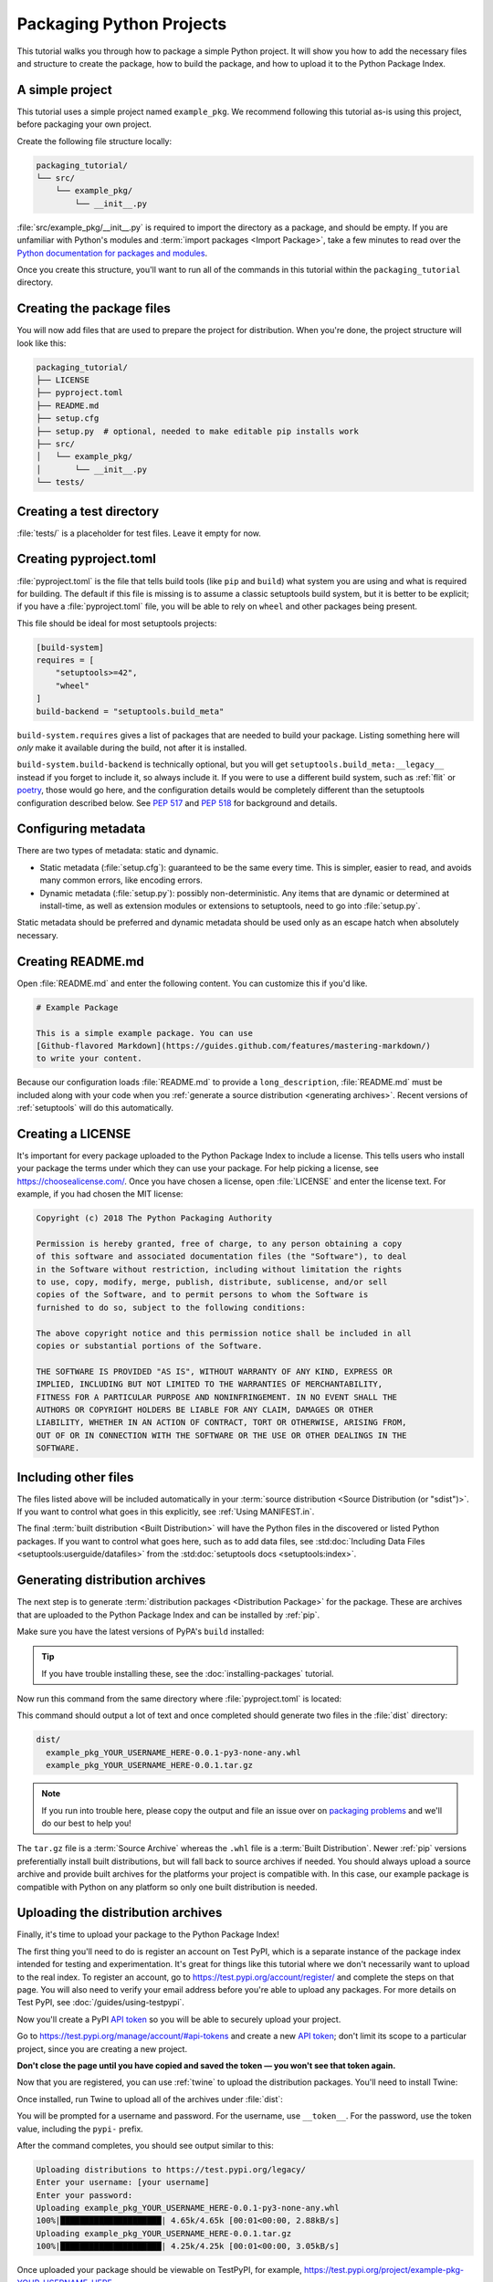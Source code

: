Packaging Python Projects
=========================

This tutorial walks you through how to package a simple Python project. It will
show you how to add the necessary files and structure to create the package, how
to build the package, and how to upload it to the Python Package Index.


A simple project
----------------

This tutorial uses a simple project named ``example_pkg``.  We recommend
following this tutorial as-is using this project, before packaging your own
project.

Create the following file structure locally:

.. code-block:: text

    packaging_tutorial/
    └── src/
        └── example_pkg/
            └── __init__.py

:file:`src/example_pkg/__init__.py` is required to import the directory as a
package, and should be empty. If you are unfamiliar with Python's modules and
:term:`import packages <Import Package>`, take a few minutes to read over the
`Python documentation for packages and modules`_.

Once you create this structure, you'll want to run all of the commands in this
tutorial within the ``packaging_tutorial`` directory.

.. _Python documentation for packages and modules:
    https://docs.python.org/3/tutorial/modules.html#packages


Creating the package files
--------------------------

You will now add files that are used to prepare the project for distribution.
When you're done, the project structure will look like this:

.. code-block:: text

    packaging_tutorial/
    ├── LICENSE
    ├── pyproject.toml
    ├── README.md
    ├── setup.cfg
    ├── setup.py  # optional, needed to make editable pip installs work
    ├── src/
    │   └── example_pkg/
    │       └── __init__.py
    └── tests/


Creating a test directory
-------------------------

:file:`tests/` is a placeholder for test files. Leave it empty for now.


Creating pyproject.toml
-----------------------

:file:`pyproject.toml` is the file that tells build tools (like ``pip`` and
``build``) what system you are using and what is required for building. The
default if this file is missing is to assume a classic setuptools build system,
but it is better to be explicit; if you have a :file:`pyproject.toml` file, you
will be able to rely on ``wheel`` and other packages being present.

This file should be ideal for most setuptools projects:


.. code-block:: toml

    [build-system]
    requires = [
        "setuptools>=42",
        "wheel"
    ]
    build-backend = "setuptools.build_meta"


``build-system.requires`` gives a list of packages that are needed to build your
package. Listing something here will *only* make it available during the build,
not after it is installed.

``build-system.build-backend`` is technically optional, but you will get
``setuptools.build_meta:__legacy__`` instead if you forget to include it, so
always include it. If you were to use a different build system, such as
:ref:`flit` or `poetry`_, those would go here, and the configuration details
would be completely different than the setuptools configuration described
below. See :pep:`517` and :pep:`518` for background and details.


Configuring metadata
--------------------

There are two types of metadata: static and dynamic.

* Static metadata (:file:`setup.cfg`): guaranteed to be the same every time. This is
  simpler, easier to read, and avoids many common errors, like encoding errors.
* Dynamic metadata (:file:`setup.py`): possibly non-deterministic. Any items that are
  dynamic or determined at install-time, as well as extension modules or
  extensions to setuptools, need to go into :file:`setup.py`.

Static metadata should be preferred and dynamic metadata should be used only as
an escape hatch when absolutely necessary.


.. tab:: :file:`setup.cfg` (static)

    :file:`setup.cfg` is the configuration file for :ref:`setuptools`. It tells
    setuptools about your package (such as the name and version) as well as which
    code files to include. Eventually much of this configuration may be able to move
    to :file:`pyproject.toml`.

    Open :file:`setup.cfg` and enter the following content. Update the package name
    to include your username (for example, ``example-pkg-theacodes``), this ensures
    that you have a unique package name and that your package doesn't conflict with
    packages uploaded by other people following this tutorial.

    .. code-block:: python

        [metadata]
        # replace with your username:
        name = example-pkg-YOUR-USERNAME-HERE
        version = 0.0.1
        author = Example Author
        author_email = author@example.com
        description = A small example package
        long_description = file: README.md
        long_description_content_type = text/markdown
        url = https://github.com/pypa/sampleproject
        project_urls =
            Bug Tracker = https://github.com/pypa/sampleproject/issues
        classifiers =
            Programming Language :: Python :: 3
            License :: OSI Approved :: MIT License
            Operating System :: OS Independent

        [options]
        package_dir =
            = src
        packages = find:
        python_requires = >=3.6

        [options.packages.find]
        where = src

    There are a `variety of metadata and options
    <https://setuptools.readthedocs.io/en/latest/userguide/declarative_config.html>`_
    supported here. This is in configparser format; do not place quotes around values.
    This example package uses a relatively minimal set of metadata:

    - ``name`` is the *distribution name* of your package. This can be any name as
      long as it only contains letters, numbers, ``_`` , and ``-``. It also must not
      already be taken on pypi.org. **Be sure to update this with your username,**
      as this ensures you won't try to upload a package with the same name as one
      which already exists.
    - ``version`` is the package version. See :pep:`440` for more details on
      versions. You can use ``file:`` or ``attr:`` directives to read from a file or
      package attribute.
    - ``author`` and ``author_email`` are used to identify the author of the
      package.
    - ``description`` is a short, one-sentence summary of the package.
    - ``long_description`` is a detailed description of the package. This is
      shown on the package detail page on the Python Package Index. In
      this case, the long description is loaded from :file:`README.md` (which is
      a common pattern) using the ``file:`` directive.
    - ``long_description_content_type`` tells the index what type of markup is
      used for the long description. In this case, it's Markdown.
    - ``url`` is the URL for the homepage of the project. For many projects, this
      will just be a link to GitHub, GitLab, Bitbucket, or similar code hosting
      service.
    - ``project_urls`` lets you list any number of extra links to show on PyPI.
      Generally this could be to documentation, issue trackers, etc.
    - ``classifiers`` gives the index and :ref:`pip` some additional metadata
      about your package. In this case, the package is only compatible with Python
      3, is licensed under the MIT license, and is OS-independent. You should
      always include at least which version(s) of Python your package works on,
      which license your package is available under, and which operating systems
      your package will work on. For a complete list of classifiers, see
      https://pypi.org/classifiers/.

    In the options category, we have controls for setuptools itself:

    - ``package_dir`` is a mapping of package names and directories.
      An empty package name represents the "root package" --- the directory in
      the project that contains all Python source files for the package --- so
      in this case the ``src`` directory is designated the root package.
    - ``packages`` is a list of all Python :term:`import packages <Import
      Package>` that should be included in the :term:`Distribution Package`.
      Instead of listing each package manually, we can use the ``find:`` directive
      to automatically discover all packages and subpackages and
      ``options.packages.find`` to specify the ``package_dir`` to use. In this
      case, the list of packages will be ``example_pkg`` as that's the only
      package present.
    - ``python_requires`` gives the versions of Python supported by your
      project. Installers like pip will look back though older versions of
      packages until it finds one that has a matching Python version.

    There are many more than the ones mentioned here. See
    :doc:`/guides/distributing-packages-using-setuptools` for more details.

    If you create a :file:`setup.py` file, this will enable direct interaction
    with :file:`setup.py` (which generally should be avoided), and editable
    installs. This file used to be required, but can be omitted in modern
    setuptools.

    .. warning::

        If you include the file, you **must have** a call to :func:`setup()` in it,
        even if there are no arguments:

        .. code-block:: python

           import setuptools

           setuptools.setup()

    Anything you set in :file:`setup.cfg` can instead be set via keyword argument to
    :func:`setup()`; this enables computed values to be used. You will also need
    :func:`setup()` for setting up extension modules for compilation. Currently,
    having this file also is required if you want to use editable installs with pip.


.. tab:: :file:`setup.py` (dynamic)

    :file:`setup.py` is the build script for :ref:`setuptools`. It tells setuptools
    about your package (such as the name and version) as well as which code files
    to include.

    Open :file:`setup.py` and enter the following content. Update the package name
    to include your username (for example, ``example-pkg-theacodes``), this ensures
    that you have a unique package name and that your package doesn't conflict with
    packages uploaded by other people following this tutorial.

    .. code-block:: python

        import setuptools

        with open("README.md", "r", encoding="utf-8") as fh:
            long_description = fh.read()

        setuptools.setup(
            name="example-pkg-YOUR-USERNAME-HERE", # Replace with your own username
            version="0.0.1",
            author="Example Author",
            author_email="author@example.com",
            description="A small example package",
            long_description=long_description,
            long_description_content_type="text/markdown",
            url="https://github.com/pypa/sampleproject",
            project_urls={
                "Bug Tracker": "https://github.com/pypa/sampleproject/issues",
            },
            classifiers=[
                "Programming Language :: Python :: 3",
                "License :: OSI Approved :: MIT License",
                "Operating System :: OS Independent",
            ],
            package_dir={"": "src"},
            packages=setuptools.find_packages(where="src"),
            python_requires=">=3.6",
        )


    :func:`setup` takes several arguments. This example package uses a relatively
    minimal set:

    - ``name`` is the *distribution name* of your package. This can be any name as
      long as it only contains letters, numbers, ``_`` , and ``-``. It also must not
      already be taken on pypi.org. **Be sure to update this with your username,**
      as this ensures you won't try to upload a package with the same name as one
      which already exists.
    - ``version`` is the package version. See :pep:`440` for more details on
      versions.
    - ``author`` and ``author_email`` are used to identify the author of the
      package.
    - ``description`` is a short, one-sentence summary of the package.
    - ``long_description`` is a detailed description of the package. This is
      shown on the package detail page on the Python Package Index. In
      this case, the long description is loaded from :file:`README.md`, which is
      a common pattern.
    - ``long_description_content_type`` tells the index what type of markup is
      used for the long description. In this case, it's Markdown.
    - ``url`` is the URL for the homepage of the project. For many projects, this
      will just be a link to GitHub, GitLab, Bitbucket, or similar code hosting
      service.
    - ``project_urls`` lets you list any number of extra links to show on PyPI.
      Generally this could be to documentation, issue trackers, etc.
    - ``classifiers`` gives the index and :ref:`pip` some additional metadata
      about your package. In this case, the package is only compatible with Python
      3, is licensed under the MIT license, and is OS-independent. You should
      always include at least which version(s) of Python your package works on,
      which license your package is available under, and which operating systems
      your package will work on. For a complete list of classifiers, see
      https://pypi.org/classifiers/.
    - ``package_dir`` is a dictionary with package names for keys and directories
      for values. An empty package name represents the "root package" --- the
      directory in the project that contains all Python source files for the
      package --- so in this case the ``src`` directory is designated the root
      package.
    - ``packages`` is a list of all Python :term:`import packages <Import
      Package>` that should be included in the :term:`Distribution Package`.
      Instead of listing each package manually, we can use :func:`find_packages`
      to automatically discover all packages and subpackages under ``package_dir``.
      In this case, the list of packages will be ``example_pkg`` as that's the
      only package present.
    - ``python_requires`` gives the versions of Python supported by your
      project. Installers like pip will look back though older versions of
      packages until it finds one that has a matching Python version.

    There are many more than the ones mentioned here. See
    :doc:`/guides/distributing-packages-using-setuptools` for more details.

Creating README.md
------------------

Open :file:`README.md` and enter the following content. You can customize this
if you'd like.

.. code-block:: md

    # Example Package

    This is a simple example package. You can use
    [Github-flavored Markdown](https://guides.github.com/features/mastering-markdown/)
    to write your content.


Because our configuration loads :file:`README.md` to provide a
``long_description``, :file:`README.md` must be included along with your
code when you :ref:`generate a source distribution <generating archives>`.
Recent versions of :ref:`setuptools` will do this automatically.


Creating a LICENSE
------------------

It's important for every package uploaded to the Python Package Index to include
a license. This tells users who install your package the terms under which they
can use your package. For help picking a license, see
https://choosealicense.com/. Once you have chosen a license, open
:file:`LICENSE` and enter the license text. For example, if you had chosen the
MIT license:

.. code-block:: text

    Copyright (c) 2018 The Python Packaging Authority

    Permission is hereby granted, free of charge, to any person obtaining a copy
    of this software and associated documentation files (the "Software"), to deal
    in the Software without restriction, including without limitation the rights
    to use, copy, modify, merge, publish, distribute, sublicense, and/or sell
    copies of the Software, and to permit persons to whom the Software is
    furnished to do so, subject to the following conditions:

    The above copyright notice and this permission notice shall be included in all
    copies or substantial portions of the Software.

    THE SOFTWARE IS PROVIDED "AS IS", WITHOUT WARRANTY OF ANY KIND, EXPRESS OR
    IMPLIED, INCLUDING BUT NOT LIMITED TO THE WARRANTIES OF MERCHANTABILITY,
    FITNESS FOR A PARTICULAR PURPOSE AND NONINFRINGEMENT. IN NO EVENT SHALL THE
    AUTHORS OR COPYRIGHT HOLDERS BE LIABLE FOR ANY CLAIM, DAMAGES OR OTHER
    LIABILITY, WHETHER IN AN ACTION OF CONTRACT, TORT OR OTHERWISE, ARISING FROM,
    OUT OF OR IN CONNECTION WITH THE SOFTWARE OR THE USE OR OTHER DEALINGS IN THE
    SOFTWARE.


Including other files
---------------------

The files listed above will be included automatically in your
:term:`source distribution <Source Distribution (or "sdist")>`. If you want to control what goes in this
explicitly, see :ref:`Using MANIFEST.in`.

The final :term:`built distribution <Built Distribution>` will have the Python
files in the discovered or listed Python packages. If you want to control what
goes here, such as to add data files, see
:std:doc:`Including Data Files <setuptools:userguide/datafiles>`
from the :std:doc:`setuptools docs <setuptools:index>`.

.. _generating archives:

Generating distribution archives
--------------------------------

The next step is to generate :term:`distribution packages <Distribution
Package>` for the package. These are archives that are uploaded to the Python
Package Index and can be installed by :ref:`pip`.

Make sure you have the latest versions of PyPA's ``build`` installed:

.. tab:: Unix/macOS

    .. code-block:: bash

        python3 -m pip install --upgrade build

.. tab:: Windows

    .. code-block:: bash

        py -m pip install --upgrade build

.. tip:: If you have trouble installing these, see the
   :doc:`installing-packages` tutorial.

Now run this command from the same directory where :file:`pyproject.toml` is located:

.. tab:: Unix/macOS

    .. code-block:: bash

        python3 -m build

.. tab:: Windows

    .. code-block:: bash

        py -m build

This command should output a lot of text and once completed should generate two
files in the :file:`dist` directory:

.. code-block:: text

    dist/
      example_pkg_YOUR_USERNAME_HERE-0.0.1-py3-none-any.whl
      example_pkg_YOUR_USERNAME_HERE-0.0.1.tar.gz

.. note:: If you run into trouble here, please copy the output and file an issue
  over on `packaging problems`_ and we'll do our best to help you!

.. _packaging problems:
  https://github.com/pypa/packaging-problems/issues/new?title=Trouble+following+packaging+libraries+tutorial


The ``tar.gz`` file is a :term:`Source Archive` whereas the ``.whl`` file is a
:term:`Built Distribution`. Newer :ref:`pip` versions preferentially install
built distributions, but will fall back to source archives if needed. You
should always upload a source archive and provide built archives for the
platforms your project is compatible with. In this case, our example package is
compatible with Python on any platform so only one built distribution is needed.

Uploading the distribution archives
-----------------------------------

Finally, it's time to upload your package to the Python Package Index!

The first thing you'll need to do is register an account on Test PyPI, which
is a separate instance of the package index intended for testing and
experimentation. It's great for things like this tutorial where we don't
necessarily want to upload to the real index. To register an account, go to
https://test.pypi.org/account/register/ and complete the steps on that page.
You will also need to verify your email address before you're able to upload
any packages.  For more details on Test PyPI, see
:doc:`/guides/using-testpypi`.

Now you'll create a PyPI `API token`_ so you will be able to securely upload
your project.

Go to https://test.pypi.org/manage/account/#api-tokens and create a new
`API token`_; don't limit its scope to a particular project, since you
are creating a new project.

**Don't close the page until you have copied and saved the token — you
won't see that token again.**

.. _API token: https://test.pypi.org/help/#apitoken

Now that you are registered, you can use :ref:`twine` to upload the
distribution packages. You'll need to install Twine:

.. tab:: Unix/macOS

    .. code-block:: bash

        python3 -m pip install --user --upgrade twine

.. tab:: Windows

    .. code-block:: bash

        py -m pip install --user --upgrade twine

Once installed, run Twine to upload all of the archives under :file:`dist`:

.. tab:: Unix/macOS

    .. code-block:: bash

        python3 -m twine upload --repository testpypi dist/*

.. tab:: Windows

    .. code-block:: bash

        py -m twine upload --repository testpypi dist/*

You will be prompted for a username and password. For the username,
use ``__token__``. For the password, use the token value, including
the ``pypi-`` prefix.

After the command completes, you should see output similar to this:

.. code-block:: bash

    Uploading distributions to https://test.pypi.org/legacy/
    Enter your username: [your username]
    Enter your password:
    Uploading example_pkg_YOUR_USERNAME_HERE-0.0.1-py3-none-any.whl
    100%|█████████████████████| 4.65k/4.65k [00:01<00:00, 2.88kB/s]
    Uploading example_pkg_YOUR_USERNAME_HERE-0.0.1.tar.gz
    100%|█████████████████████| 4.25k/4.25k [00:01<00:00, 3.05kB/s]


Once uploaded your package should be viewable on TestPyPI, for example,
https://test.pypi.org/project/example-pkg-YOUR-USERNAME-HERE


Installing your newly uploaded package
--------------------------------------

You can use :ref:`pip` to install your package and verify that it works.
Create a new :ref:`virtualenv` (see :doc:`/tutorials/installing-packages` for
detailed instructions) and install your package from TestPyPI:

.. tab:: Unix/macOS

    .. code-block:: bash

        python3 -m pip install --index-url https://test.pypi.org/simple/ --no-deps example-pkg-YOUR-USERNAME-HERE

.. tab:: Windows

    .. code-block:: bash

        py -m pip install --index-url https://test.pypi.org/simple/ --no-deps example-pkg-YOUR-USERNAME-HERE

Make sure to specify your username in the package name!

pip should install the package from Test PyPI and the output should look
something like this:

.. code-block:: text

    Collecting example-pkg-YOUR-USERNAME-HERE
      Downloading https://test-files.pythonhosted.org/packages/.../example-pkg-YOUR-USERNAME-HERE-0.0.1-py3-none-any.whl
    Installing collected packages: example-pkg-YOUR-USERNAME-HERE
    Successfully installed example-pkg-YOUR-USERNAME-HERE-0.0.1

.. note:: This example uses ``--index-url`` flag to specify TestPyPI instead of
   live PyPI. Additionally, it specifies ``--no-deps``. Since TestPyPI doesn't
   have the same packages as the live PyPI, it's possible that attempting to
   install dependencies may fail or install something unexpected. While our
   example package doesn't have any dependencies, it's a good practice to avoid
   installing dependencies when using TestPyPI.

You can test that it was installed correctly by importing the package.
Run the Python interpreter (make sure you're still in your virtualenv):

.. tab:: Unix/macOS

    .. code-block:: bash

        python3 

.. tab:: Windows

    .. code-block:: bash

        py 

and from the interpreter shell import the package:

.. code-block:: python

    >>> import example_pkg

Note that the :term:`Import Package` is ``example_pkg`` regardless of what
name you gave your :term:`Distribution Package`
in :file:`setup.py` (in this case, ``example-pkg-YOUR-USERNAME-HERE``).

Next steps
----------

**Congratulations, you've packaged and distributed a Python project!**
✨ 🍰 ✨

Keep in mind that this tutorial showed you how to upload your package to Test
PyPI, which isn't a permanent storage. The Test system occasionally deletes
packages and accounts. It is best to use Test PyPI for testing and experiments
like this tutorial.

When you are ready to upload a real package to the Python Package Index you can
do much the same as you did in this tutorial, but with these important
differences:

* Choose a memorable and unique name for your package. You don't have to append
  your username as you did in the tutorial.
* Register an account on https://pypi.org - note that these are two separate
  servers and the login details from the test server are not shared with the
  main server.
* Use ``twine upload dist/*`` to upload your package and enter your credentials
  for the account you registered on the real PyPI.  Now that you're uploading
  the package in production, you don't need to specify ``--repository``; the
  package will upload to https://pypi.org/ by default.
* Install your package from the real PyPI using ``python3 -m pip install [your-package]``.

At this point if you want to read more on packaging Python libraries here are
some things you can do:

* Read more about using :ref:`setuptools` to package libraries in
  :doc:`/guides/distributing-packages-using-setuptools`.
* Read about :doc:`/guides/packaging-binary-extensions`.
* Consider alternatives to :ref:`setuptools` such as :ref:`flit`, `hatch`_,
  and `poetry`_.

.. _hatch: https://github.com/ofek/hatch
.. _poetry: https://python-poetry.org
